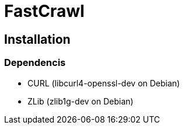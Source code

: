 FastCrawl
=========

Installation
------------

Dependencis
~~~~~~~~~~~

* CURL (libcurl4-openssl-dev on Debian)
* ZLib (zlib1g-dev on Debian)
